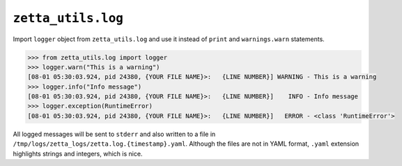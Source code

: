 ``zetta_utils.log``
===================

Import ``logger`` object from ``zetta_utils.log`` and use it instead of ``print`` and ``warnings.warn`` statements.

.. code::

   >>> from zetta_utils.log import logger
   >>> logger.warn("This is a warning")
   [08-01 05:30:03.924, pid 24380, {YOUR FILE NAME}>:   {LINE NUMBER}] WARNING - This is a warning
   >>> logger.info("Info message")
   [08-01 05:30:03.924, pid 24380, {YOUR FILE NAME}>:   {LINE NUMBER}]    INFO - Info message
   >>> logger.exception(RuntimeError)
   [08-01 05:30:03.924, pid 24380, {YOUR FILE NAME}>:   {LINE NUMBER}]   ERROR - <class 'RuntimeError'>

All logged messages will be sent to ``stderr`` and also written to a file in ``/tmp/logs/zetta_logs/zetta.log.{timestamp}.yaml``.
Although the files are not in YAML format, ``.yaml`` extension highlights strings and integers, which is nice.
